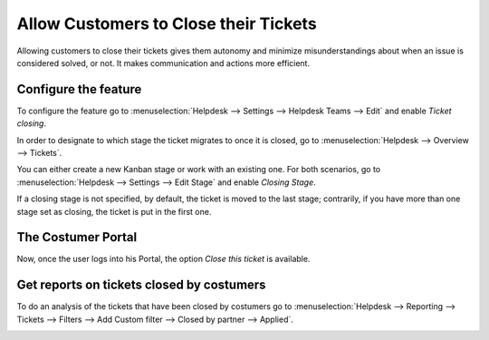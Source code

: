 ======================================
Allow Customers to Close their Tickets
======================================

Allowing customers to close their tickets gives them autonomy and minimize misunderstandings about
when an issue is considered solved, or not. It makes communication and actions more efficient.

Configure the feature
=====================

To configure the feature go to :menuselection:`Helpdesk --> Settings --> Helpdesk Teams --> Edit`
and enable *Ticket closing*.

.. image:: media/closetickets1.png
   :align: center
   :alt: Ticket closing in Flectra Helpdesk

In order to designate to which stage the ticket migrates to once it is closed, go to
:menuselection:`Helpdesk --> Overview --> Tickets`.

.. image:: media/closetickets2.png
   :align: center
   :alt: Ticket closing in Flectra Helpdesk

You can either create a new Kanban stage or work with an existing one. For both scenarios, go to
:menuselection:`Helpdesk --> Settings --> Edit Stage` and enable *Closing Stage*.

.. image:: media/closetickets3.png
   :align: center
   :alt: Ticket closing in Flectra Helpdesk

If a closing stage is not specified, by default, the ticket is moved to the last stage;
contrarily, if you have more than one stage set as closing, the ticket is put in the first one.

The Costumer Portal
===================

Now, once the user logs into his Portal, the option *Close this ticket* is available.

.. image:: media/closetickets4.png
   :align: center
   :alt: Ticket closing in Flectra Helpdesk

Get reports on tickets closed by costumers
==========================================

To do an analysis of the tickets that have been closed by costumers go to
:menuselection:`Helpdesk --> Reporting --> Tickets --> Filters --> Add Custom filter -->
Closed by partner --> Applied`.

.. image:: media/closetickets5.png
   :align: center
   :height: 300
   :alt: Reports on Ticket closing in Flectra Helpdesk
